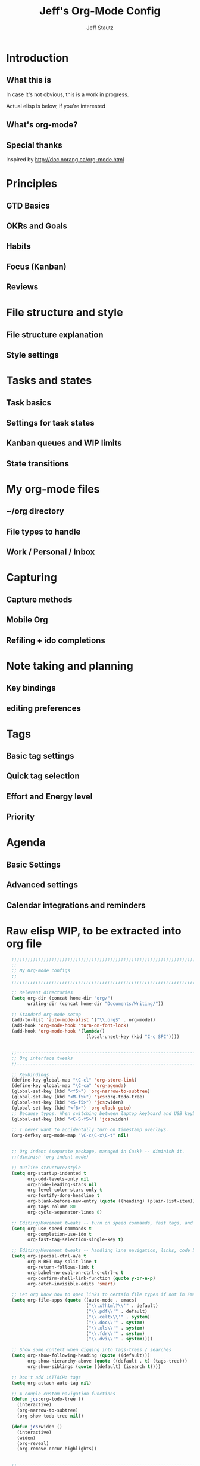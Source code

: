 #+TITLE: Jeff's Org-Mode Config
#+AUTHOR: Jeff Stautz
#+EMAIL: jeff@jeffstautz.com
#+LANGUAGE:  en
#+OPTIONS: toc:nil num:nil ^:nil H:4
#+PROPERTY: header-args :tangle "lisp/org-mode-init.el"

#+begin_quote

#+end_quote

#+TOC: headlines 2

* Introduction
** What this is

In case it's not obvious, this is a work in progress.

Actual elisp is below, if you're interested

** What's org-mode?
** Special thanks
Inspired by http://doc.norang.ca/org-mode.html

* Principles
** GTD Basics
** OKRs and Goals
** Habits
** Focus (Kanban)
** Reviews
* File structure and style
** File structure explanation
** Style settings
* Tasks and states
** Task basics
** Settings for task states
** Kanban queues and WIP limits
** State transitions
* My org-mode files
** ~/org directory
** File types to handle
** Work / Personal / Inbox

* Capturing
** Capture methods
** Mobile Org
** Refiling + ido completions

* Note taking and planning
** Key bindings
** editing preferences

* Tags
** Basic tag settings
** Quick tag selection
** Effort and Energy level
** Priority

* Agenda
** Basic Settings
** Advanced settings
** Calendar integrations and reminders

* Raw elisp WIP, to be extracted into org file

#+name: org-mode-lisp-wip
#+BEGIN_SRC emacs-lisp
  ;;;;;;;;;;;;;;;;;;;;;;;;;;;;;;;;;;;;;;;;;;;;;;;;;;;;;;;;;;;;;;;;;;;;;;;;;;;;;;;
  ;;
  ;; My Org-mode configs
  ;;
  ;;;;;;;;;;;;;;;;;;;;;;;;;;;;;;;;;;;;;;;;;;;;;;;;;;;;;;;;;;;;;;;;;;;;;;;;;;;;;;;

  ;; Relevant directories
  (setq org-dir (concat home-dir "org/")
        writing-dir (concat home-dir "Documents/Writing/"))

  ;; Standard org-mode setup
  (add-to-list 'auto-mode-alist '("\\.org$" . org-mode))
  (add-hook 'org-mode-hook 'turn-on-font-lock)
  (add-hook 'org-mode-hook '(lambda()
                              (local-unset-key (kbd "C-c SPC"))))


  ;;-----------------------------------------------------------------------------
  ;; Org interface tweaks
  ;;-----------------------------------------------------------------------------

  ;; Keybindings
  (define-key global-map "\C-cl" 'org-store-link)
  (define-key global-map "\C-ca" 'org-agenda)
  (global-set-key (kbd "<f5>") 'org-narrow-to-subtree)
  (global-set-key (kbd "<M-f5>") 'jcs:org-todo-tree)
  (global-set-key (kbd "<S-f5>") 'jcs:widen)
  (global-set-key (kbd "<f6>") 'org-clock-goto)
  ;; Because typos. When switching between laptop keyboard and USB keyboard
  (global-set-key (kbd "<C-S-f5>") 'jcs:widen)

  ;; I never want to accidentally turn on timestamp overlays.
  (org-defkey org-mode-map "\C-c\C-x\C-t" nil)


  ;; Org indent (separate package, managed in Cask) -- diminish it.
  ;;(diminish 'org-indent-mode)

  ;; Outline structure/style
  (setq org-startup-indented t
        org-odd-levels-only nil
        org-hide-leading-stars nil
        org-level-color-stars-only t
        org-fontify-done-headline t
        org-blank-before-new-entry (quote ((heading) (plain-list-item)))
        org-tags-column 80
        org-cycle-separator-lines 0)

  ;; Editing/Movement tweaks -- turn on speed commands, fast tags, and ido
  (setq org-use-speed-commands t
        org-completion-use-ido t
        org-fast-tag-selection-single-key t)

  ;; Editing/Movement tweaks -- handling line navigation, links, code blocks
  (setq org-special-ctrl-a/e t
        org-M-RET-may-split-line t
        org-return-follows-link t
        org-babel-no-eval-on-ctrl-c-ctrl-c t
        org-confirm-shell-link-function (quote y-or-n-p)
        org-catch-invisible-edits 'smart)

  ;; Let org know how to open links to certain file types if not in Emacs
  (setq org-file-apps (quote ((auto-mode . emacs)
                              ("\\.x?html?\\'" . default)
                              ("\\.pdf\\'" . default)
                              ("\\.celtx\\'" . system)
                              ("\\.doc\\'" . system)
                              ("\\.xls\\'" . system)
                              ("\\.fdr\\'" . system)
                              ("\\.dvi\\'" . system))))

  ;; Show some context when digging into tags-trees / searches
  (setq org-show-following-heading (quote ((default)))
        org-show-hierarchy-above (quote ((default . t) (tags-tree)))
        org-show-siblings (quote ((default) (isearch t))))

  ;; Don't add :ATTACH: tags
  (setq org-attach-auto-tag nil)

  ;; A couple custom navigation functions
  (defun jcs:org-todo-tree ()
    (interactive)
    (org-narrow-to-subtree)
    (org-show-todo-tree nil))

  (defun jcs:widen ()
    (interactive)
    (widen)
    (org-reveal)
    (org-remove-occur-highlights))


  ;;-----------------------------------------------------------------------------
  ;; Agenda setup
  ;;-----------------------------------------------------------------------------
  (setq org-agenda-files '("~/org/inbox.org"
                           "~/org/personal.org"
                           "~/org/work.org"))

  ;; TODO: why can't I replace these with (concat org-dir "filename.org")?
  ;;  gives me "Wrong type argument: stringp, (concat org-dir "flagged.org")"

  ;; Search on other files, too
  (setq org-agenda-text-search-extra-files '("~/org/goals.org"
                                             "~/org/someday_maybe.org"
                                             "~/org/notes/gift_ideas.org"
                                             "~/org/notes/tech_log.txt"
                                             "~/org/notes/reference.org"))

  ;; Agenda interface tweaks
  (add-hook 'org-agenda-mode-hook '(lambda () (hl-line-mode 1)))
  (setq org-agenda-dim-blocked-tasks t
        org-agenda-tags-column 80
        org-agenda-start-with-follow-mode nil
        org-agenda-compact-blocks nil)


  ;; Default agenda views & sorting
  (setq org-agenda-include-diary t
        org-agenda-skip-deadline-if-done t
        org-agenda-skip-scheduled-if-done t
        org-agenda-skip-unavailable-files t
        org-agenda-sorting-strategy (quote ((agenda time-up priority-down) (todo priority-down) (tags priority-down)))
        org-agenda-span (quote day))

  ;; Agenda TODO options
  (setq org-agenda-tags-todo-honor-ignore-options nil
        org-agenda-todo-ignore-scheduled (quote future)
        org-agenda-todo-list-sublevels t)

  ;; Options for clock reports in agenda
  (setq org-agenda-start-with-clockreport-mode nil
        org-agenda-clockreport-parameter-plist (quote (:link t :maxlevel 3)))

  ;; Definition of a "stuck project" for agenda
  (setq org-stuck-projects (quote ("+LEVEL=1-REFILE-UNFILED-HABITS/-DONE"
    ("TODO" "NEXT" "STARTED") ("NOTES") "")))

  ;; Custom function to return agenda header strings based on WIP limit
  (defun jcs:wip-text (tags todo limit)
    "Return string to indicate whether WIP limit is exceeded for a particular
  tag/todo keyword/limit. For use in agenda-overriding-header functions.
  If limit exceeded, string returned is wrapped in #s"
    (cond
     ((equal "TODO" todo)
      (setq org-wip-header-text "Queue"))
     ((equal "STARTED" todo)
      (setq org-wip-header-text "Doing"))
     ((equal "NEXT" todo)
      (setq org-wip-header-text "To Do Today"))
     ((equal "WAITING" "WAITING")
      (setq org-wip-header-text "Impeded / Waiting Response"))
     (t
      (setq org-wip-header-text "Queue"))
     )
    (if (<= (length (org-map-entries t (concat tags "/+" todo) 'agenda)) limit)
        org-wip-header-text
      (concat "### " org-wip-header-text  " -- over WIP limit (" (int-to-string limit) ") ###")))



  ;; My custom Agenda commands
  (setq org-agenda-custom-commands
             '(
               (" " "Agenda overview"
                ((agenda"")
                 (tags "REFILE" 
                       ((org-agenda-overriding-header "Tasks to Refile")))
                 (org-agenda-list-stuck-projects) 
                 (tags-todo "-REFILE+Effort=\"\""
                            ((org-agenda-overriding-header "Tasks to Estimate")
                             (org-agenda-skip-function 'jcs:skip-projects)
                             (org-tags-match-list-sublevels t)
                             (org-agenda-sorting-strategy
                              '(todo-state-down priority-down effort-up category-keep))))
                 (tags-todo "-REFILE/!STARTED"
                            ((org-agenda-overriding-header "Tasks in Progress")
                             (org-agenda-skip-function 'jcs:skip-projects)
                             (org-agenda-todo-ignore-scheduled 'future)
                             (org-tags-match-list-sublevels t)
                             (org-agenda-sorting-strategy
                              '(priority-down effort-up category-keep))))
                 (tags-todo "-REFILE/!NEXT"
                            ((org-agenda-overriding-header "Tasks for Today")
                             (org-agenda-skip-function 'jcs:skip-projects)
                             (org-agenda-todo-ignore-scheduled 'future)
                             (org-tags-match-list-sublevels t)
                             (org-agenda-sorting-strategy
                              '(priority-down effort-up category-keep))))
                 (tags-todo "@work-REFILE"
                            ((org-agenda-overriding-header "Work Tasks")
                             (org-tags-match-list-sublevels t)
                             (org-agenda-todo-ignore-scheduled 'future)
                             (org-agenda-sorting-strategy
                              '(todo-state-down priority-down effort-up category-keep))))
                 (tags-todo "@home-REFILE"
                            ((org-agenda-overriding-header "Home Tasks")
                             (org-tags-match-list-sublevels t)
                             (org-agenda-todo-ignore-scheduled 'future)
                             (org-agenda-sorting-strategy
                              '(todo-state-down priority-down effort-up category-keep))))
                 (tags-todo "@desk-REFILE"
                            ((org-agenda-overriding-header "Writing/Focused Tasks")
                             (org-tags-match-list-sublevels t)
                             (org-agenda-todo-ignore-scheduled 'future)
                             (org-agenda-sorting-strategy
                              '(todo-state-down priority-down effort-up category-keep))))
                 (tags-todo "@errands-REFILE"
                            ((org-agenda-overriding-header "Errands")
                             (org-tags-match-list-sublevels t)
                             (org-agenda-todo-ignore-scheduled 'future)
                             (org-agenda-sorting-strategy
                              '(todo-state-down priority-down effort-up category-keep))))
                 ))
               ("d" "@desk"
                ((tags-todo "@desk-REFILE" 
                            ((org-agenda-overriding-header "All Desk/Writing Tasks")
                             (org-agenda-todo-ignore-scheduled 'future)
                             (org-agenda-sorting-strategy
                              '(todo-state-down priority-down effort-up category-keep))))
                ))
               ("h" "@home + agenda"
                ((agenda "")
                 (tags-todo "@home-REFILE/!STARTED" 
                            ((org-agenda-overriding-header (jcs:wip-text "@home" "STARTED" 1))
                             (org-agenda-todo-ignore-scheduled 'future)
                             (org-agenda-sorting-strategy
                              '(todo-state-down priority-down priority-down effort-up category-keep))))
                 (tags-todo "@home-REFILE/!NEXT"
                            ((org-agenda-overriding-header (jcs:wip-text "@home" "NEXT" 3))
                             (org-agenda-todo-ignore-scheduled 'future)
                             (org-agenda-sorting-strategy
                              '(todo-state-down priority-down effort-up category-keep))))
                 (tags-todo "@home-REFILE/!WAITING"
                            ((org-agenda-overriding-header (jcs:wip-text "@home" "WAITING" 3))
                             (org-agenda-todo-ignore-scheduled 'future)
                             (org-agenda-sorting-strategy
                              '(todo-state-down priority-down effort-up category-keep))))
                 (tags-todo "@home-REFILE/!TODO"
                            ((org-agenda-overriding-header (jcs:wip-text "@home" "TODO" 20))
                             (org-agenda-todo-ignore-scheduled 'future)
                             (org-agenda-sorting-strategy
                              '(todo-state-down priority-down effort-up category-keep))))
                 ))
               ("r" "@errands" tags-todo "@errands")
               ("w" "@work + agenda"
                ((agenda "")
                 (tags-todo "@work-REFILE/!STARTED" 
                            ((org-agenda-overriding-header (jcs:wip-text "@work" "STARTED" 1))
                             (org-agenda-todo-ignore-scheduled 'future)
                             (org-agenda-sorting-strategy
                              '(todo-state-down priority-down effort-up category-keep))))
                 (tags-todo "@work-REFILE/!NEXT"
                            ((org-agenda-overriding-header (jcs:wip-text "@work" "NEXT" 5))
                             (org-agenda-todo-ignore-scheduled 'future)
                             (org-agenda-sorting-strategy
                              '(todo-state-down priority-down effort-up category-keep))))
                 (tags-todo "@work-REFILE/!WAITING"
                            ((org-agenda-overriding-header (jcs:wip-text "@work" "WAITING" 5))
                             (org-agenda-todo-ignore-scheduled 'future)
                             (org-agenda-sorting-strategy
                              '(todo-state-down priority-down effort-up category-keep))))
                 (tags-todo "@work-REFILE/!TODO"
                            ((org-agenda-overriding-header (jcs:wip-text "@work" "TODO" 20))
                             (org-agenda-todo-ignore-scheduled 'future)
                             (org-agenda-sorting-strategy
                              '(todo-state-down priority-down effort-up category-keep))))
                 ))
               ("p" "Public @work todos"
                ((tags-todo "@work-REFILE-noexport/!TODO"
                            ((org-agenda-overriding-header (jcs:wip-text "@work" "TODO" 20))
                             (org-agenda-todo-ignore-scheduled 'future)
                             (org-agenda-sorting-strategy
                              '(todo-state-down priority-down effort-up category-keep))))
                 (tags-todo "@work-REFILE-noexport/!WAITING"
                            ((org-agenda-overriding-header (jcs:wip-text "@work" "WAITING" 1))
                             (org-agenda-todo-ignore-scheduled 'future)
                             (org-agenda-sorting-strategy
                              '(todo-state-down priority-down effort-up category-keep))))
                 (tags-todo "@work-REFILE-noexport/!NEXT"
                            ((org-agenda-overriding-header (jcs:wip-text "@work" "NEXT" 5))
                             (org-agenda-todo-ignore-scheduled 'future)
                             (org-agenda-sorting-strategy
                              '(todo-state-down priority-down effort-up category-keep))))
                 (tags-todo "@work-REFILE-noexport/!STARTED" 
                            ((org-agenda-overriding-header (jcs:wip-text "@work" "STARTED" 1))
                             (org-agenda-todo-ignore-scheduled 'future)
                             (org-agenda-sorting-strategy
                              '(todo-state-down priority-down effort-up category-keep))))               
                 (tags (concat "@work-REFILE-noexport+TODO=\"DONE\"+CLOSED>=\""
                               (format-time-string "[%Y-%m-%d]") "\"+CLOSED<=\""
                               (format-time-string "[%Y-%m-%d]" (time-add (current-time) (days-to-time 1))) "\"")
                       ((org-agenda-overriding-header "Completed Today")))
                 (tags (concat "@work-REFILE-noexport+TODO=\"DONE\"+CLOSED>=\""
                               (format-time-string "[%Y-%m-%d]"
                                                   (time-subtract (current-time) (days-to-time 1)))
                               "\"+CLOSED<=\""
                               (format-time-string "[%Y-%m-%d]") "\"")
                       ((org-agenda-overriding-header "Completed Yesterday")))
                 (tags (concat "@work-REFILE-noexport+TODO=\"DONE\"+CLOSED>=\""
                               (format-time-string "[%Y-%m-%d]"
                                                   (time-subtract (current-time) (days-to-time 2)))
                               "\"+CLOSED<=\""
                               (format-time-string "[%Y-%m-%d]"
                                                   (time-subtract (current-time) (days-to-time 1))) "\"")
                       ((org-agenda-overriding-header "Completed Two Days Ago")))
                 (tags (concat "@work-REFILE-noexport+TODO=\"DONE\"+CLOSED>=\""
                               (format-time-string "[%Y-%m-%d]"
                                                   (time-subtract (current-time) (days-to-time 3)))
                               "\"+CLOSED<=\""
                               (format-time-string "[%Y-%m-%d]"
                                                   (time-subtract (current-time) (days-to-time 2))) "\"")
                       ((org-agenda-overriding-header "Completed Three Days Ago"))))
                 nil
                 ("~/Desktop/work.html"))
               ))

  ;; A couple of helper functions for org agendas from Bernt Hansen
  ;;   http://doc.norang.ca/org-mode.html
  (defun jcs:is-project-p ()
    "Any task with a todo keyword subtask"
    (let ((has-subtask)
          (subtree-end (save-excursion (org-end-of-subtree t)))
          (is-a-task (member (nth 2 (org-heading-components)) org-todo-keywords-1)))
      (save-excursion
        (forward-line 1)
        (while (and (not has-subtask)
                    (< (point) subtree-end)
                    (re-search-forward "^\*+ " subtree-end t))
          (when (member (org-get-todo-state) org-todo-keywords-1)
            (setq has-subtask t))))
      (and is-a-task has-subtask)))

  (defun jcs:skip-projects ()
    "Skip trees that are projects"
    (let ((next-headline (save-excursion (or (outline-next-heading) (point-max)))))
      (cond
       ((jcs:is-project-p)
        next-headline)
       (t
        nil))))


  ;;-----------------------------------------------------------------------------
  ;; Diary and appt settings
  ;;-----------------------------------------------------------------------------
  (setq diary-file (concat org-dir "calendar.diary"))
  (add-hook 'diary-display-hook 'fancy-diary-display)
  (setq diary-list-entries-hook
        '(diary-include-other-diary-files diary-sort-entries))
  (add-hook 'diary-mark-diary-entries-hook 'diary-mark-included-diary-files)

  (require 'appt)
  (setq org-agenda-include-diary t)
  (setq appt-time-msg-list nil)
  (org-agenda-to-appt)

  ;; Re-load agenda dates/items into appt whenever I load agenda view
  (defadvice  org-agenda-redo (after org-agenda-redo-add-appts)
    "Pressing `r' on the agenda will also add appointments."
    (progn 
      (setq appt-time-msg-list nil)
      (org-agenda-to-appt)))

  (ad-activate 'org-agenda-redo)

  ;; Reset the appointments every day at one minute after midnight
  (run-at-time "24:01" 86400 'org-agenda-redo)

  ;; Set Agenda view to show Habits again each day at 4am
  (run-at-time "04:00" 86400 '(lambda () (setq org-habit-show-habits t)))


  ;;-----------------------------------------------------------------------------
  ;; TODOs and Tags
  ;;-----------------------------------------------------------------------------
  (setq org-default-priority 69
        org-lowest-priority 69
        org-priority-start-cycle-with-default t
        org-enforce-todo-checkbox-dependencies nil
        org-enforce-todo-dependencies nil)

  ;; Org-habit options for tracking repeating 'habit' tasks
  (require 'org-habit)
  (setq org-habit-show-habits-only-for-today nil
        org-habit-show-all-today t)

  ;; Options for setting IDs on TODO items when exporting
  (setq org-id-include-domain nil
        org-id-method (quote uuidgen))


  ;;-----------------------------------------------------------------------------
  ;; Time tracking, logging, & effort estimates
  ;;-----------------------------------------------------------------------------

  ;; My values for time estimates and focus levels
  (setq org-global-properties (quote (("Effort_ALL" .
                                       "0:05 0:15 0:30 1:00 2:00 4:00 8:00")
                                      ("Focus_ALL" . "High Medium Low"))))

  ;; Some basic clocking display options
  (setq org-clock-into-drawer t
        org-clock-sound nil
        org-clock-mode-line-total 'current
        org-clock-history-length 10
        org-clock-clocked-in-display 'mode-line)

  ;; Sometimes I change tasks I'm clocking quickly - this removes clocked tasks with 0:00 duration
  (setq org-clock-out-remove-zero-time-clocks t)

  ;; I want my clock to display in the frame title.
  ;; This is a quick hack to see if productivity apps recognize this.
  (add-hook 'org-clock-in-hook 'jcs:clock-in-frame)
  (add-hook 'org-clock-out-hook 'jcs:clock-out-frame)

  (defun jcs:clock-in-frame ()
        (setq frame-title-format '("" "[" org-clock-current-task "]")))

    (defun jcs:clock-out-frame ()
      (setq frame-title-format '("" "%b")))


  ;; Set the default task while at work -- This is the "General organization" task in work.org
  (defvar jcs:work-org-task-id "DB00839E-39A9-4023-8494-25EA0BDCF16D")

  (setq jcs:keep-clock-running nil)

  (defun jcs:clock-in-organization-task-as-default ()
    (interactive)
    (org-with-point-at (org-id-find jcs:work-org-task-id 'marker)
      (org-clock-in '(16))))


    ;;-----------------------------------------------------------------------------
    ;; jcs:getcals --- Sync my Google Calendars to emacs diary
    ;;-----------------------------------------------------------------------------
    (require 'icalendar)
  
    (defun getcal (url)
      "Download ics file and add to diary"
      (let ((tmpfile (url-file-local-copy url)))
        (icalendar-import-file tmpfile "~/org/calendar.diary" t)
        (kill-buffer (car (last (split-string tmpfile "/"))))
        )
      )
  
    ;; Grab google calendars from secrets.el.gpg
    (defun jcs:getcals ()
      (interactive)
      (if (not (boundp 'google-calendars))
          (jcs:decrypt-secrets))
        (find-file "~/org/calendar.diary")
        (flush-lines "^[& ]")
        (dolist (url google-calendars) (getcal url))
        (kill-buffer "calendar.diary"))
  
  
    ;;-----------------------------------------------------------------------------
    ;; jcs:clock functions --- Functions to clock into/out of  a particular item in
    ;; projects.org (OR create a new item and clock into it)
    ;; (NOTE: Doesn't work at the moment -- fix this)
    ;;-----------------------------------------------------------------------------
     (defun jcs:clock-in-to-string (theString &optional theCategory)
      "Clock into a particular item in ~/org/work.org file. Takes optional Category param."
      (interactive)
      (save-excursion
        (let (filepath filename mybuffer)
          (setq filepath "/Users/jeff.stautz/org/work.org"
                filename (file-name-nondirectory filepath)
                mybuffer (find-file filepath))
          (goto-char (point-min))
          (widen) 
          ;; if no category defined, try to find string in file and clock in
          (if (eq theCategory nil)
              (if (search-forward theString nil t)
                  (org-clock-in)
                ;; if not found in buffer, insert new item at end and clock into it
                (goto-char (point-max))
                (insert (concat "*** " theString))
                (goto-char (point-max))
                (org-clock-in))
            ;; thecategory is non-nil, so this is a new item w/ category
            (goto-char (point-max))
            (insert (concat "*** " theString "\n  :PROPERTIES:\n  :CATEGORY: " theCategory "\n  :END:\n"))
            (goto-char (point-max))
            (org-clock-in)))))
  
    (defun jcs:clock-out (&optional theString theCategory)
      (org-clock-out))


  (defun jcs:punch-in (arg)
    "Start continuous clocking and set the default task to the
  selected task.  If no task is selected set the Organization task
  as the default task."
    (interactive "p")
    (setq jcs:keep-clock-running t)
    (if (equal major-mode 'org-agenda-mode)
        ;;
        ;; We're in the agenda
        ;;
        (let* ((marker (org-get-at-bol 'org-hd-marker))
               (tags (org-with-point-at marker (org-get-tags-at))))
          (if (and (eq arg 4) tags)
              (org-agenda-clock-in '(16))
            (jcs:clock-in-organization-task-as-default)))
      ;;
      ;; We are not in the agenda
      ;;
      (save-restriction
        (widen)
        ; Find the tags on the current task
        (if (and (equal major-mode 'org-mode) (not (org-before-first-heading-p)) (eq arg 4))
            (org-clock-in '(16))
          (jcs:clock-in-organization-task-as-default)))))

  (defun jcs:punch-out ()
    (interactive)
    (setq jcs:keep-clock-running nil)
    (when (org-clock-is-active)
      (org-clock-out))
    (org-agenda-remove-restriction-lock))


  (defun jcs:clock-in-default-task ()
    (save-excursion
      (org-with-point-at org-clock-default-task
        (org-clock-in))))


  (defun jcs:clock-out-maybe ()
    (when (and jcs:keep-clock-running
               (not org-clock-clocking-in)
               (marker-buffer org-clock-default-task)
               (not org-clock-resolving-clocks-due-to-idleness))
      (jcs:clock-in-organization-task-as-default)))

  (add-hook 'org-clock-out-hook 'jcs:clock-out-maybe 'append)

;; Shift-up and shift-down move a time stamp +/- 5 mins. But don't round when adding time stamps.
  (setq org-time-stamp-rounding-minutes (quote (0 5)))

  ;; Clock out when moving task to a done state
  (setq org-clock-out-when-done t)

  ;; Idle time / resume options
  (setq org-clock-idle-time 5
        org-clock-in-resume t)

  ;;org clocks if I restart emacs w/ running clock
  (setq org-clock-persist t
        org-clock-persist-file "~/.emacs.d/.org-clock-save.el")
  (org-clock-persistence-insinuate)
  ;; Do not prompt to resume an active clock
  (setq org-clock-persist-query-resume nil)

  ;; Enable auto clock resolution for finding open clocks
  (setq org-clock-auto-clock-resolution (quote when-no-clock-is-running))

  ;; Include current clocking task in clock reports
  (setq org-clock-report-include-clocking-task t)


  ;; When and how to log TODO changes and scheduling changes
  (setq org-log-done (quote time)
        org-log-into-drawer "LOGBOOK"
        org-log-repeat (quote time))

  ;; Change task to STARTED when clocking in -- from Bernt Hansen
  (setq org-clock-in-switch-to-state 'jcs:clock-in-to-started)

  (defun jcs:clock-in-to-started (kw)
    "Switch task from TODO or NEXT to STARTED when clocking in.
  Skips capture tasks."
    (if (and (member (org-get-todo-state) (list "TODO" "NEXT"))
             (not (and (boundp 'org-capture-mode) org-capture-mode)))
        "STARTED"))

  ;; Get rid of empty clock/property drawers -- from Bernt Hansen
  (defun jcs:remove-empty-drawer-on-clock-out ()
    (interactive)
    (save-excursion
      (beginning-of-line 0)
      (org-remove-empty-drawer-at (point))))

  (add-hook 'org-clock-out-hook 'jcs:remove-empty-drawer-on-clock-out 'append)




  ;;-----------------------------------------------------------------------------
  ;; Capture, Refile, Archive
  ;;-----------------------------------------------------------------------------

  ;; Where to look for refile targets
  ;; TODO figure out a more concise way to to this using org-agenda-files, minus inbox, plus someday
  ;; Note that because of the way my work.org file is organized, I want top-level targets there
  ;; but 2nd-level targets everywhere else.
  (setq org-refile-targets (quote (("/Users/jeff.stautz/org/work.org" :maxlevel . 1)
                                   ("/Users/jeff.stautz/org/personal.org" :maxlevel . 1)
                                   ("/Users/jeff.stautz/org/someday_maybe.org" :maxlevel . 2)
                   ("/Users/jeff.stautz/org/work.org" :tag . "1_1"))))


  ;; Archiving options
  (setq org-archive-location (concat org-dir "archives.org::")
        org-archive-mark-done nil)

  ;; Refile to date tree -- useful for refiling into a journal file organized in org datetree format
  ;; NOTE: this is finicky right now and I'm not sure why. Need to review at some point.
  (defun org-refile-to-datetree ()
    "Refile a subtree to a datetree corresponding to its timestamp."
    (interactive)
    (let* ((datetree-date (org-entry-get nil "TIMESTAMP" t))
           (date (org-date-to-gregorian datetree-date)))
      (when date
        (save-excursion
          (org-cut-subtree)
          (org-datetree-find-date-create date nil)
          (org-narrow-to-subtree)
          (show-subtree)
          (org-end-of-subtree t)
          (newline)
          (goto-char (point-max))
          (org-paste-subtree 4)
          (widen)))))

  ;; (defun org-refile-to-datetree (&optional file)
  ;;   "Refile a subtree to a datetree corresponding to it's timestamp.

  ;; The current time is used if the entry has no timestamp. If FILE
  ;; is nil, refile in the current file."
  ;;   (interactive "f")
  ;;   (let* ((datetree-date (or (org-entry-get nil "TIMESTAMP" t)
  ;;                             (org-read-date t nil "now")))
  ;;          (date (org-date-to-gregorian datetree-date))
  ;;          )
  ;;     (save-excursion
  ;;       (with-current-buffer (current-buffer)
  ;;         (org-cut-subtree)
  ;;         (if file (find-file file))
  ;;         (org-datetree-find-date-create date)
  ;;         (org-narrow-to-subtree)
  ;;         (show-subtree)
  ;;         (org-end-of-subtree t)
  ;;         (newline)
  ;;         (goto-char (point-max))
  ;;         (org-paste-subtree 4)
  ;;         (widen)
  ;;         ))
  ;;     )
  ;;   )




  ;;-----------------------------------------------------------------------------
  ;; Custom link types
  ;;-----------------------------------------------------------------------------

  ;; Jira links are in the format: [[jira:PROJ-123][Link to Proj-123]]
  (jcs:decrypt-secrets)
  (org-add-link-type "jira" 'org-jira-open)
  (setq org-jira-url org-jira-url)

  (defun org-jira-open (issue)
    "Visit details page for JIRA issue on HootSuite's Jira site
       Issue agrument should be a valid issue ID, e.g. AND-123"
    (org-open-link-from-string (concat org-jira-url "browse/" issue)))


  ;;-----------------------------------------------------------------------------
  ;; Exporting and Publishing
  ;;-----------------------------------------------------------------------------
  (setq org-export-with-TeX-macros nil
        org-table-export-default-format "orgtbl-to-csv")

  ;; Export calendar options
  (setq org-combined-agenda-icalendar-file (concat org-dir "org.ics")
        org-icalendar-combined-name "Org"
        org-icalendar-include-todo t
        org-icalendar-store-UID t)

  ;; Testing some agenda export functions
  (setq org-agenda-exporter-settings
                  '((htmlize-output-type 'css)))

  ;; Set styles for htmlize agenda export
  (setq org-agenda-export-html-style "<style type=\"text/css\">
         p { font-weight: normal; color: gray; }
         .org-agenda-structure {
            font-size: 110%;
            color: #003399;
            font-weight: 600;
         }
         .org-todo {
            color: #cc6666;
            font-weight: bold;
         }
         .org-agenda-done {
            color: #339933;
         }
         .org-done {
            color: #339933;
         }
         .title { text-align: center; }
         .todo, .deadline { color: red; }
         .done { color: green; }
      </style>")

  ;; Some publishing settings stolen from Bernt Hansen

  ;; Inline images in HTML instead of producting links to the image
  (setq org-html-inline-images t)
  ;; Do not use sub or superscripts - I currently don't need this functionality in my documents
  (setq org-export-with-sub-superscripts nil)
  ; Use org.css from the norang website for export document stylesheets
  (setq org-html-head "<link rel=\"stylesheet\" href=\"org.css\" type=\"text/css\" />")
  (setq org-html-head-include-default-style nil)

  ;;-----------------------------------------------------------------------------
  ;; Notifications -- use terminal-notifier to send org & calendar notifications
  ;;-----------------------------------------------------------------------------

  ;; Send org notifications to terminal-notify
  (setq org-show-notification-handler '(lambda (notification) (terminal-notifier-notify "org-mode notification:" notification)))

  ;; Send Appt reminders to terminal-notify
  (progn
    (appt-activate 1)
    (setq appt-display-format 'window
          appt-disp-window-function (function my-appt-disp-window))
    (defun my-appt-disp-window (min-to-app new-time msg)
      (terminal-notifier-notify "Reminder" (format "%s" msg))))


  ;;-----------------------------------------------------------------------------
  ;; org-mobile settings -- for export/sync to iOS app
  ;;-----------------------------------------------------------------------------

  (setq org-mobile-files '(org-agenda-files
                           org-agenda-text-search-extra-files)
        org-mobile-inbox-for-pull (concat org-dir "inbox.org")
        org-mobile-directory (concat home-dir "Dropbox/Apps/MobileOrg")
        org-mobile-use-encryption t)

  ;; decrypt using keys in my secrets.el file
  (add-hook 'org-mobile-pre-push-hook 'jcs:decrypt-secrets)
  (add-hook 'org-mobile-pre-pull-hook 'jcs:decrypt-secrets)

  ;; I don't care about possible leakage in autosave files
  (setq org-crypt-disable-auto-save nil)


  ;;-----------------------------------------------------------------------------
  ;; Fontify source blocks in org-mode (babel)
  ;;-----------------------------------------------------------------------------

  (setq org-src-fontify-natively t)


  ;;-----------------------------------------------------------------------------
  ;; Ditaa setup
  ;;-----------------------------------------------------------------------------

  (org-babel-do-load-languages
   'org-babel-load-languages
   '((ditaa . t)))
  (setq org-ditaa-jar-path (concat home-dir "bin/ditaa.jar"))

  (diminish 'org-indent-mode)

#+END_SRC
